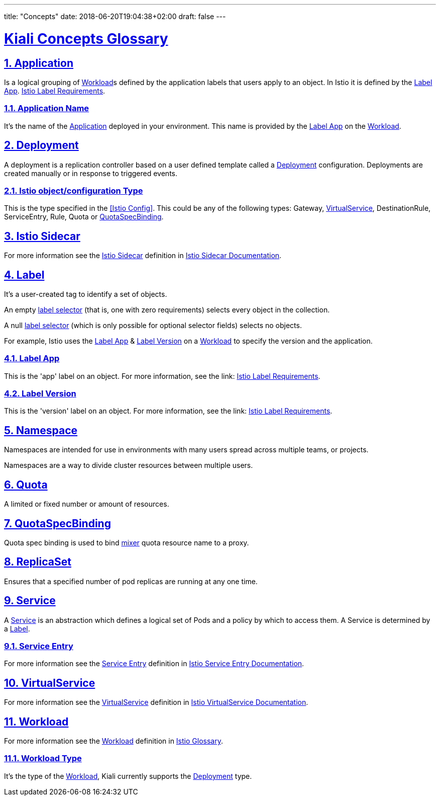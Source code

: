 ---
title: "Concepts"
date: 2018-06-20T19:04:38+02:00
draft: false
---

:sectlinks:

= Kiali Concepts Glossary
:sectnums:
:toc: left
toc::[]
:toc-title: Terminology Content
:keywords: Kiali Documentation
:icons: font
:imagesdir: /images/documentation/terminology/

== Application

Is a logical grouping of <<Workload>>s defined by the application labels that users apply to an object. In Istio it is defined by the <<Label App>>. link:https://istio.io/docs/setup/kubernetes/spec-requirements/[Istio Label Requirements].

=== Application Name

It's the name of the <<Application>> deployed in your environment. This name is provided by the <<Label App>> on the <<Workload>>.

== Deployment

A deployment is a replication controller based on a user defined template called a <<Deployment>> configuration. Deployments are created manually or in response to triggered events.

=== Istio object/configuration Type

This is the type specified in the <<Istio Config>>. This could be any of the following types: Gateway, <<VirtualService>>, DestinationRule, ServiceEntry, Rule, Quota or <<QuotaSpecBinding>>.

== Istio Sidecar

For more information see the <<Istio Sidecar>> definition in link:https://istio.io/docs/reference/commands/sidecar-injector/[Istio Sidecar Documentation].

== Label

It's a user-created tag to identify a set of objects.

An empty link:https://kubernetes.io/docs/concepts/overview/working-with-objects/labels/[label selector] (that is, one with zero requirements) selects every object in the collection.

A null link:https://kubernetes.io/docs/concepts/overview/working-with-objects/labels/[label selector] (which is only possible for optional selector fields) selects no objects.

For example, Istio uses the <<Label App>> & <<Label Version>> on a <<Workload>> to specify the version and the application.

=== Label App

This is the 'app' label on an object. For more information, see the link: link:https://istio.io/docs/setup/kubernetes/spec-requirements/[Istio Label Requirements].

=== Label Version

This is the 'version' label on an object. For more information, see the link: link:https://istio.io/docs/setup/kubernetes/spec-requirements/[Istio Label Requirements].


== Namespace

Namespaces are intended for use in environments with many users spread across multiple teams, or projects.

Namespaces are a way to divide cluster resources between multiple users.

== Quota

A limited or fixed number or amount of resources.

== QuotaSpecBinding

Quota spec binding is used to bind link:https://istio.io/help/faq/mixer/[mixer] quota resource name to a proxy.

== ReplicaSet

Ensures that a specified number of pod replicas are running at any one time.

== Service

A <<Service>> is an abstraction which defines a logical set of Pods and a policy by which to access them.  A Service is determined by a <<Label>>.

=== Service Entry

For more information see the <<Service Entry>> definition in link:https://istio.io/docs/reference/config/networking/service-entry[Istio Service Entry Documentation].

== VirtualService

For more information see the <<VirtualService>> definition in link:https://istio.io/docs/reference/config/networking/virtual-service[Istio VirtualService Documentation].

== Workload

For more information see the <<Workload>> definition in link:https://istio.io/help/glossary/#workload[Istio Glossary].

=== Workload Type

It's the type of the <<Workload>>, Kiali currently supports the <<Deployment>> type.
